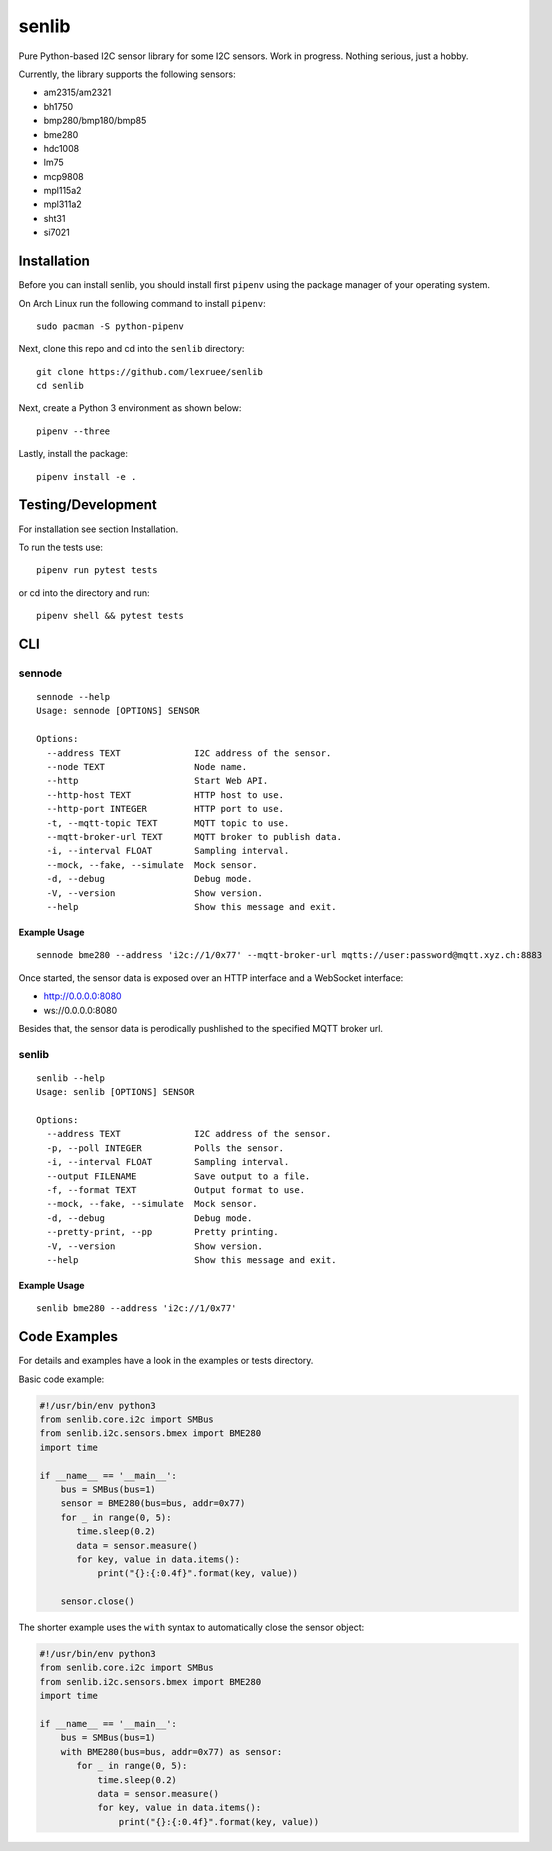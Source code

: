 senlib
======

Pure Python-based I2C sensor library for some I2C sensors. Work in
progress. Nothing serious, just a hobby.

Currently, the library supports the following sensors:

-  am2315/am2321
-  bh1750
-  bmp280/bmp180/bmp85
-  bme280
-  hdc1008
-  lm75
-  mcp9808
-  mpl115a2
-  mpl311a2
-  sht31
-  si7021

Installation
------------

Before you can install senlib, you should install first ``pipenv`` using
the package manager of your operating system.

On Arch Linux run the following command to install ``pipenv``:

::

   sudo pacman -S python-pipenv

Next, clone this repo and cd into the ``senlib`` directory:

::

   git clone https://github.com/lexruee/senlib
   cd senlib

Next, create a Python 3 environment as shown below:

::

   pipenv --three

Lastly, install the package:

::

   pipenv install -e .

Testing/Development
-------------------

For installation see section Installation.

To run the tests use:

::

   pipenv run pytest tests

or cd into the directory and run:

::

   pipenv shell && pytest tests

CLI
---

sennode
~~~~~~~

::

   sennode --help
   Usage: sennode [OPTIONS] SENSOR

   Options:
     --address TEXT              I2C address of the sensor.
     --node TEXT                 Node name.
     --http                      Start Web API.
     --http-host TEXT            HTTP host to use.
     --http-port INTEGER         HTTP port to use.
     -t, --mqtt-topic TEXT       MQTT topic to use.
     --mqtt-broker-url TEXT      MQTT broker to publish data.
     -i, --interval FLOAT        Sampling interval.
     --mock, --fake, --simulate  Mock sensor.
     -d, --debug                 Debug mode.
     -V, --version               Show version.
     --help                      Show this message and exit.

Example Usage
^^^^^^^^^^^^^

::

   sennode bme280 --address 'i2c://1/0x77' --mqtt-broker-url mqtts://user:password@mqtt.xyz.ch:8883

Once started, the sensor data is exposed over an HTTP interface and a
WebSocket interface:

-  http://0.0.0.0:8080
-  ws://0.0.0.0:8080

Besides that, the sensor data is perodically pushlished to the specified
MQTT broker url.

.. _senlib-1:

senlib
~~~~~~

::

   senlib --help
   Usage: senlib [OPTIONS] SENSOR

   Options:
     --address TEXT              I2C address of the sensor.
     -p, --poll INTEGER          Polls the sensor.
     -i, --interval FLOAT        Sampling interval.
     --output FILENAME           Save output to a file.
     -f, --format TEXT           Output format to use.
     --mock, --fake, --simulate  Mock sensor.
     -d, --debug                 Debug mode.
     --pretty-print, --pp        Pretty printing.
     -V, --version               Show version.
     --help                      Show this message and exit.

.. _example-usage-1:

Example Usage
^^^^^^^^^^^^^

::

   senlib bme280 --address 'i2c://1/0x77'

Code Examples
-------------

For details and examples have a look in the examples or tests directory.

Basic code example:

.. code:: python

   #!/usr/bin/env python3
   from senlib.core.i2c import SMBus
   from senlib.i2c.sensors.bmex import BME280
   import time

   if __name__ == '__main__':
       bus = SMBus(bus=1)
       sensor = BME280(bus=bus, addr=0x77)
       for _ in range(0, 5):
          time.sleep(0.2)
          data = sensor.measure()
          for key, value in data.items():
              print("{}:{:0.4f}".format(key, value))
          
       sensor.close()

The shorter example uses the ``with`` syntax to automatically close the
sensor object:

.. code:: python

   #!/usr/bin/env python3
   from senlib.core.i2c import SMBus
   from senlib.i2c.sensors.bmex import BME280
   import time

   if __name__ == '__main__':
       bus = SMBus(bus=1)
       with BME280(bus=bus, addr=0x77) as sensor:
          for _ in range(0, 5):
              time.sleep(0.2)
              data = sensor.measure()
              for key, value in data.items():
                  print("{}:{:0.4f}".format(key, value))
